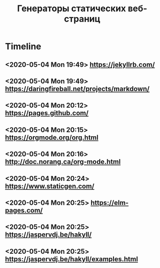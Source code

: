 #+TITLE: Генераторы статических веб-страниц
#+HTML_HEAD: <link rel="stylesheet" type="text/css" href="org.css" />
#+OPTIONS: toc:nil  

* Timeline
** <2020-05-04 Mon 19:49> https://jekyllrb.com/
** <2020-05-04 Mon 19:49> https://daringfireball.net/projects/markdown/
** <2020-05-04 Mon 20:12> https://pages.github.com/
** <2020-05-04 Mon 20:15> https://orgmode.org/org.html
** <2020-05-04 Mon 20:16> http://doc.norang.ca/org-mode.html
** <2020-05-04 Mon 20:24> https://www.staticgen.com/
** <2020-05-04 Mon 20:25> https://elm-pages.com/
** <2020-05-04 Mon 20:25> https://jaspervdj.be/hakyll/
** <2020-05-04 Mon 20:25> https://jaspervdj.be/hakyll/examples.html
